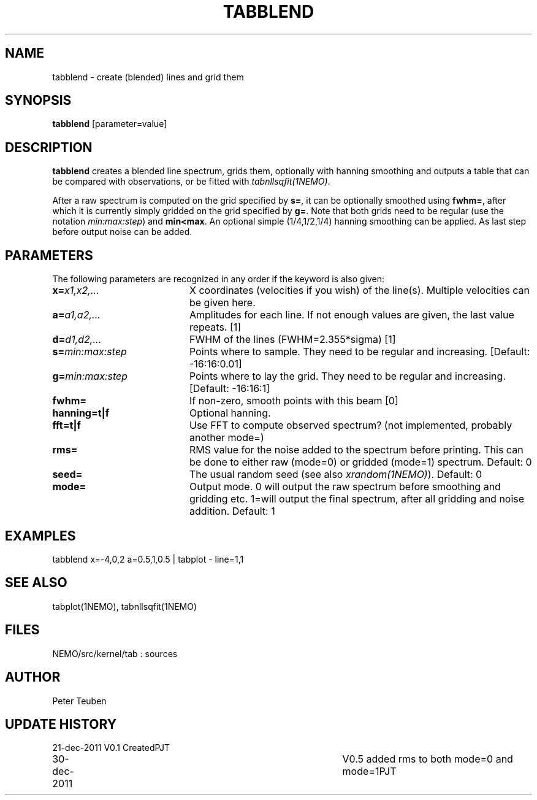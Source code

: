 .TH TABBLEND 1NEMO "21 December 2011"
.SH NAME
tabblend \- create (blended) lines and grid them
.SH SYNOPSIS
\fBtabblend\fP [parameter=value]
.SH DESCRIPTION
\fBtabblend\fP creates a blended line spectrum, grids them,
optionally with hanning smoothing and outputs a table that
can be compared with observations, or be fitted with
\fItabnllsqfit(1NEMO)\fP.
.PP
After a raw spectrum is computed on the grid specified by \fBs=\fP,
it can be optionally smoothed using \fBfwhm=\fP, after which
it is currently simply gridded on the grid specified by
\fBg=\fP. Note that both grids need to be regular (use the notation
\fImin:max:step\fP) and \fBmin<max\fP. An optional simple (1/4,1/2,1/4)
hanning smoothing can be applied. As last step before output noise
can be added.
.SH PARAMETERS
The following parameters are recognized in any order if the keyword
is also given:
.TP 20
\fBx=\fP\fIx1,x2,...\fP
X coordinates (velocities if you wish) of the line(s). Multiple
velocities can be given here.
.TP 
\fBa=\fP\fIa1,a2,...\fP
Amplitudes for each line. 
If not enough values are given, the last value repeats.
[1]
.TP
\fBd=\fP\fId1,d2,...\fP
FWHM of the lines (FWHM=2.355*sigma) [1]  
.TP
\fBs=\fP\fImin:max:step\fP
Points where to sample. They need to be regular and increasing.
[Default: -16:16:0.01]    
.TP
\fBg=\fP\fImin:max:step\fP
Points where to lay the grid. They need to be regular and increasing.
[Default: -16:16:1]    
.TP
\fBfwhm=\fP
If non-zero, smooth points with this beam [0]
.TP
\fBhanning=t|f\fP
Optional hanning.
.TP
\fBfft=t|f\fP
Use FFT to compute observed spectrum? (not implemented,
probably another mode=)
.TP
\fBrms=\fP
RMS value for the noise added to the spectrum before printing.
This can be done to either raw (mode=0) or gridded (mode=1)
spectrum.
Default: 0
.TP
\fBseed=\fP
The usual random seed (see also \fIxrandom(1NEMO)\fP). Default: 0
.TP 
\fBmode=\fP
Output mode. 0 will output the raw spectrum before smoothing 
and gridding etc.   1=will output the final spectrum, after 
all gridding and noise addition. Default: 1
.SH EXAMPLES
.nf
   tabblend x=-4,0,2 a=0.5,1,0.5 | tabplot - line=1,1
.fi
.SH SEE ALSO
tabplot(1NEMO), tabnllsqfit(1NEMO)
.SH FILES
NEMO/src/kernel/tab : sources
.SH AUTHOR
Peter Teuben
.SH UPDATE HISTORY
.nf
.ta +1.0i +4.0i
21-dec-2011	V0.1 Created	PJT
30-dec-2011	V0.5 added rms to both mode=0 and mode=1	PJT
.fi

